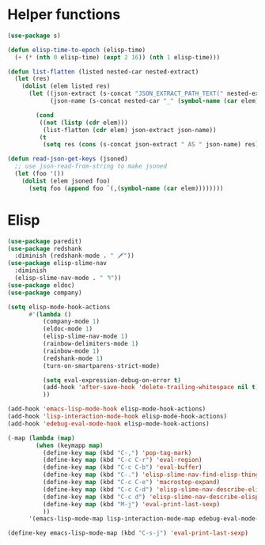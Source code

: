 * Helper functions
#+BEGIN_SRC emacs-lisp :tangle yes
  (use-package s)

  (defun elisp-time-to-epoch (elisp-time)
    (+ (* (nth 0 elisp-time) (expt 2 16)) (nth 1 elisp-time)))

  (defun list-flatten (listed nested-car nested-extract)
    (let (res)
      (dolist (elem listed res)
        (let ((json-extract (s-concat "JSON_EXTRACT_PATH_TEXT(" nested-extract ", '" (symbol-name (car elem)) "')" ))
              (json-name (s-concat nested-car "_" (symbol-name (car elem)))))

          (cond
           ((not (listp (cdr elem)))
            (list-flatten (cdr elem) json-extract json-name))
           (t
            (setq res (cons (s-concat json-extract " AS " json-name) res))))))))

  (defun read-json-get-keys (jsoned)
    ;; use json-read-from-string to make jsoned
    (let (foo '())
      (dolist (elem jsoned foo)
        (setq foo (append foo `(,(symbol-name (car elem))))))))

#+END_SRC



* Elisp
#+BEGIN_SRC emacs-lisp :tangle yes
  (use-package paredit)
  (use-package redshank
    :diminish (redshank-mode . " 🗡"))
  (use-package elisp-slime-nav
    :diminish
    (elisp-slime-nav-mode . " ꖑ"))
  (use-package eldoc)
  (use-package company)

  (setq elisp-mode-hook-actions
        #'(lambda ()
            (company-mode 1)
            (eldoc-mode 1)
            (elisp-slime-nav-mode 1)          
            (rainbow-delimiters-mode 1)
            (rainbow-mode 1)
            (redshank-mode 1)
            (turn-on-smartparens-strict-mode)

            (setq eval-expression-debug-on-error t)
            (add-hook 'after-save-hook 'delete-trailing-whitespace nil t)
            ))

  (add-hook 'emacs-lisp-mode-hook elisp-mode-hook-actions)
  (add-hook 'lisp-interaction-mode-hook elisp-mode-hook-actions)
  (add-hook 'edebug-eval-mode-hook elisp-mode-hook-actions)

  (-map (lambda (map)
          (when (keymapp map)
            (define-key map (kbd "C-,") 'pop-tag-mark)
            (define-key map (kbd "C-c C-r") 'eval-region)
            (define-key map (kbd "C-c C-b") 'eval-buffer)
            (define-key map (kbd "C-.") 'elisp-slime-nav-find-elisp-thing-at-point)
            (define-key map (kbd "C-c C-e") 'macrostep-expand)
            (define-key map (kbd "C-c C-d") 'elisp-slime-nav-describe-elisp-thing-at-point)
            (define-key map (kbd "C-c d") 'elisp-slime-nav-describe-elisp-thing-at-point)
            (define-key map (kbd "M-j") 'eval-print-last-sexp)
            ))
        '(emacs-lisp-mode-map lisp-interaction-mode-map edebug-eval-mode-map))

  (define-key emacs-lisp-mode-map (kbd "C-s-j") 'eval-print-last-sexp)
#+END_SRC
